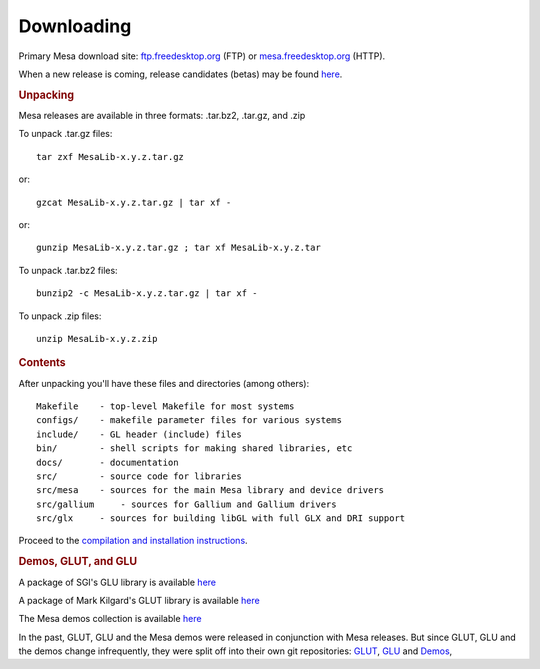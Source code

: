 Downloading
===========

Primary Mesa download site:
`ftp.freedesktop.org <ftp://ftp.freedesktop.org/pub/mesa/>`__ (FTP) or
`mesa.freedesktop.org <https://mesa.freedesktop.org/archive/>`__ (HTTP).

When a new release is coming, release candidates (betas) may be found
`here <ftp://ftp.freedesktop.org/pub/mesa/beta/>`__.

.. rubric:: Unpacking
   :name: unpacking

Mesa releases are available in three formats: .tar.bz2, .tar.gz, and
.zip

To unpack .tar.gz files::

        tar zxf MesaLib-x.y.z.tar.gz

or::

        gzcat MesaLib-x.y.z.tar.gz | tar xf -

or::

        gunzip MesaLib-x.y.z.tar.gz ; tar xf MesaLib-x.y.z.tar

To unpack .tar.bz2 files::

        bunzip2 -c MesaLib-x.y.z.tar.gz | tar xf -

To unpack .zip files::

        unzip MesaLib-x.y.z.zip

.. rubric:: Contents
   :name: contents

After unpacking you'll have these files and directories (among others):

::

    Makefile    - top-level Makefile for most systems
    configs/    - makefile parameter files for various systems
    include/    - GL header (include) files
    bin/        - shell scripts for making shared libraries, etc
    docs/       - documentation
    src/        - source code for libraries
    src/mesa    - sources for the main Mesa library and device drivers
    src/gallium     - sources for Gallium and Gallium drivers
    src/glx     - sources for building libGL with full GLX and DRI support

Proceed to the `compilation and installation
instructions <install.html>`__.

.. rubric:: Demos, GLUT, and GLU
   :name: demos-glut-and-glu

A package of SGI's GLU library is available
`here <ftp://ftp.freedesktop.org/pub/mesa/glu/>`__

A package of Mark Kilgard's GLUT library is available
`here <ftp://ftp.freedesktop.org/pub/mesa/glut/>`__

The Mesa demos collection is available
`here <ftp://ftp.freedesktop.org/pub/mesa/demos/>`__

In the past, GLUT, GLU and the Mesa demos were released in conjunction
with Mesa releases. But since GLUT, GLU and the demos change
infrequently, they were split off into their own git repositories:
`GLUT <http://cgit.freedesktop.org/mesa/glut/>`__,
`GLU <http://cgit.freedesktop.org/mesa/glu/>`__ and
`Demos <http://cgit.freedesktop.org/mesa/demos/>`__,

.. raw:: html

   </div>
